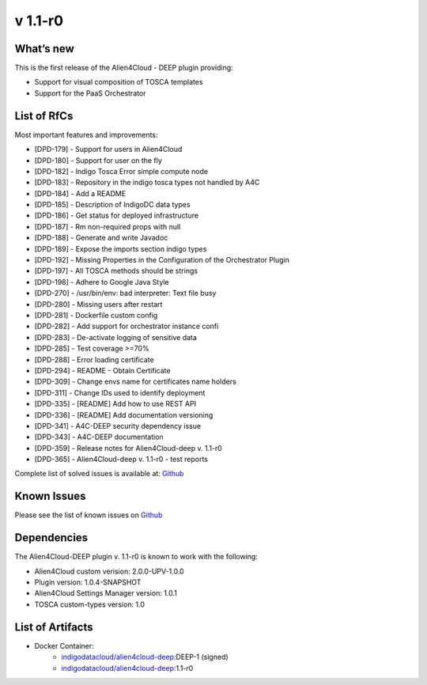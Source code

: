 v 1.1-r0
-------

What’s new
~~~~~~~~~~

This is the first release of the Alien4Cloud - DEEP plugin providing:

- Support for visual composition of TOSCA templates
- Support for the PaaS Orchestrator

List of RfCs
~~~~~~~~~~~~
Most important features and improvements:

- [DPD-179] - Support for users in Alien4Cloud
- [DPD-180] - Support for user on the fly
- [DPD-182] - Indigo Tosca Error simple compute node
- [DPD-183] - Repository in the indigo tosca types not handled by A4C
- [DPD-184] - Add a README
- [DPD-185] - Description of IndigoDC data types
- [DPD-186] - Get status for deployed infrastructure
- [DPD-187] - Rm non-required props with null
- [DPD-188] - Generate and write Javadoc
- [DPD-189] - Expose the imports section indigo types
- [DPD-192] - Missing Properties in the Configuration of the Orchestrator Plugin
- [DPD-197] - All TOSCA methods should be strings
- [DPD-198] - Adhere to Google Java Style
- [DPD-270] - /usr/bin/env: bad interpreter: Text file busy
- [DPD-280] - Missing users after restart
- [DPD-281] - Dockerfile custom config
- [DPD-282] - Add support for orchestrator instance confi
- [DPD-283] - De-activate logging of sensitive data
- [DPD-285] - Test coverage >=70%
- [DPD-288] - Error loading certificate
- [DPD-294] - README - Obtain Certificate
- [DPD-309] - Change envs name for certificates name holders
- [DPD-311] - Change IDs used to identify deployment
- [DPD-335] - [README] Add how to use REST API
- [DPD-336] - [README] Add documentation versioning
- [DPD-341] - A4C-DEEP security dependency issue
- [DPD-343] - A4C-DEEP documentation
- [DPD-359] - Release notes for Alien4Cloud-deep v. 1.1-r0
- [DPD-365] - Alien4Cloud-deep v. 1.1-r0 - test reports


Complete list of solved issues is available at:
`Github <https://github.com/indigo-dc/alien4cloud-deep/issues?q=is%3Aissue+is%3Aclosed>`__

Known Issues
~~~~~~~~~~~~

Please see the list of known issues on
`Github <https://github.com/indigo-dc/alien4cloud-deep/issues?q=is%3Aopen+is%3Aissue>`__

Dependencies
~~~~~~~~~~~~

The Alien4Cloud-DEEP plugin v. 1.1-r0 is known to work with the following:

- Alien4Cloud custom verision: 2.0.0-UPV-1.0.0
- Plugin version: 1.0.4-SNAPSHOT
- Alien4Cloud Settings Manager version: 1.0.1
- TOSCA custom-types version: 1.0


List of Artifacts
~~~~~~~~~~~~~~~~~

* Docker Container:
    * `indigodatacloud/alien4cloud-deep <https://hub.docker.com/r/indigodatacloud/alien4cloud-deep/tags/>`__:DEEP-1 (signed)
    * `indigodatacloud/alien4cloud-deep <https://hub.docker.com/r/indigodatacloud/alien4cloud-deep/tags/>`__:1.1-r0

